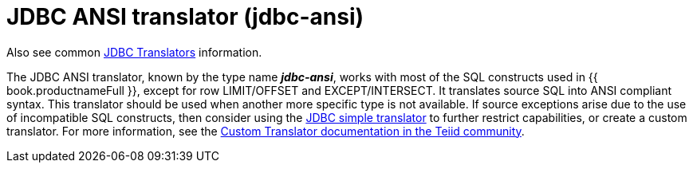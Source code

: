 // Module included in the following assemblies:
// as_jdbc-translators.adoc
[id="jdbc-ansi-translator"]

= JDBC ANSI translator (jdbc-ansi)

Also see common xref:jdbc-translators[JDBC Translators] information.

The JDBC ANSI translator, known by the type name *_jdbc-ansi_*, works with most of the SQL constructs used in {{ book.productnameFull }}, 
except for row LIMIT/OFFSET and EXCEPT/INTERSECT. 
It translates source SQL into ANSI compliant syntax. 
This translator should be used when another more specific type is not available. 
If source exceptions arise due to the use of incompatible SQL constructs, then consider using the xref:jdbc-simple-translator[JDBC simple translator] 
to further restrict capabilities, or create a custom translator. 
For more information, see the 
http://teiid.github.io/teiid-documents/master/sb/dev/Translator_Development.html[Custom Translator documentation in the Teiid community].
